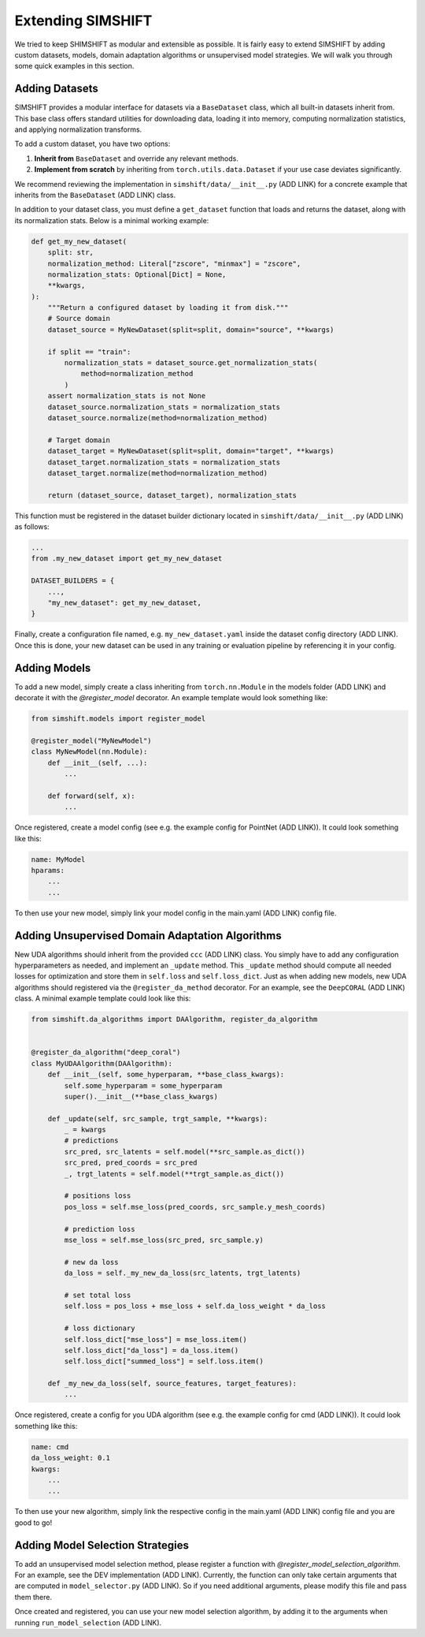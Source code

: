 Extending SIMSHIFT
==================

We tried to keep SHIMSHIFT as modular and extensible as possible. It is fairly easy to extend SIMSHIFT by adding custom datasets, models, domain adaptation algorithms or
unsupervised model strategies. We will walk you through some quick examples in this section.


Adding Datasets
---------------

SIMSHIFT provides a modular interface for datasets via a ``BaseDataset`` class, which all built-in datasets inherit from. This base class offers standard utilities for downloading data, loading it into memory, computing normalization statistics, and applying normalization transforms.

To add a custom dataset, you have two options:

1. **Inherit from** ``BaseDataset`` and override any relevant methods.
2. **Implement from scratch** by inheriting from ``torch.utils.data.Dataset`` if your use case deviates significantly.

We recommend reviewing the implementation in ``simshift/data/__init__.py`` (ADD LINK) for a concrete example that inherits from the ``BaseDataset`` (ADD LINK) class.

In addition to your dataset class, you must define a ``get_dataset`` function that loads and returns the dataset, along with its normalization stats. Below is a minimal working example:

.. code-block:: python

    def get_my_new_dataset(
        split: str,
        normalization_method: Literal["zscore", "minmax"] = "zscore",
        normalization_stats: Optional[Dict] = None,
        **kwargs,
    ):
        """Return a configured dataset by loading it from disk."""
        # Source domain
        dataset_source = MyNewDataset(split=split, domain="source", **kwargs)

        if split == "train":
            normalization_stats = dataset_source.get_normalization_stats(
                method=normalization_method
            )
        assert normalization_stats is not None
        dataset_source.normalization_stats = normalization_stats
        dataset_source.normalize(method=normalization_method)

        # Target domain
        dataset_target = MyNewDataset(split=split, domain="target", **kwargs)
        dataset_target.normalization_stats = normalization_stats
        dataset_target.normalize(method=normalization_method)

        return (dataset_source, dataset_target), normalization_stats

This function must be registered in the dataset builder dictionary located in ``simshift/data/__init__.py`` (ADD LINK) as follows:

.. code-block:: python

    ...
    from .my_new_dataset import get_my_new_dataset

    DATASET_BUILDERS = {
        ...,
        "my_new_dataset": get_my_new_dataset,
    }

Finally, create a configuration file named, e.g. ``my_new_dataset.yaml`` inside the dataset config directory (ADD LINK). Once this is done, your new dataset can be used in any training or evaluation pipeline by referencing it in your config.


Adding Models
-------------

To add a new model, simply create a class inheriting from ``torch.nn.Module`` in the models folder (ADD LINK) and decorate it with the `@register_model` decorator. An example template would look something like:

.. code-block:: python

   from simshift.models import register_model

   @register_model("MyNewModel")
   class MyNewModel(nn.Module):
       def __init__(self, ...):
           ...

       def forward(self, x):
           ...

Once registered, create a model config (see e.g. the example config for PointNet (ADD LINK)). It could look something like this:

.. code-block:: yaml

    name: MyModel
    hparams:
        ...
        ...

To then use your new model, simply link your model config in the main.yaml (ADD LINK) config file.


Adding Unsupervised Domain Adaptation Algorithms
------------------------------------------------

New UDA algorithms should inherit from the provided ``ccc`` (ADD LINK) class. You simply have to add any configuration hyperparameters as needed, and implement an
``_update`` method. This ``_update`` method should compute all needed losses for optimization and store them in ``self.loss`` and ``self.loss_dict``. Just as when adding new models, new UDA algorithms should registered via the ``@register_da_method`` decorator. For an example, see the ``DeepCORAL``
(ADD LINK) class. A minimal example template could look like this:

.. code-block:: python

    from simshift.da_algorithms import DAAlgorithm, register_da_algorithm


    @register_da_algorithm("deep_coral")
    class MyUDAAlgorithm(DAAlgorithm):
        def __init__(self, some_hyperparam, **base_class_kwargs):
            self.some_hyperparam = some_hyperparam
            super().__init__(**base_class_kwargs)

        def _update(self, src_sample, trgt_sample, **kwargs):
            _ = kwargs
            # predictions
            src_pred, src_latents = self.model(**src_sample.as_dict())
            src_pred, pred_coords = src_pred
            _, trgt_latents = self.model(**trgt_sample.as_dict())

            # positions loss
            pos_loss = self.mse_loss(pred_coords, src_sample.y_mesh_coords)

            # prediction loss
            mse_loss = self.mse_loss(src_pred, src_sample.y)

            # new da loss
            da_loss = self._my_new_da_loss(src_latents, trgt_latents)

            # set total loss
            self.loss = pos_loss + mse_loss + self.da_loss_weight * da_loss

            # loss dictionary
            self.loss_dict["mse_loss"] = mse_loss.item()
            self.loss_dict["da_loss"] = da_loss.item()
            self.loss_dict["summed_loss"] = self.loss.item()

        def _my_new_da_loss(self, source_features, target_features):
            ...

Once registered, create a config for you UDA algorithm (see e.g. the example config for cmd (ADD LINK)). It could look something like this:

.. code-block:: yaml

    name: cmd
    da_loss_weight: 0.1
    kwargs:
        ...
        ...

To then use your new algorithm, simply link the respective config in the main.yaml (ADD LINK) config file and you are good to go!


Adding Model Selection Strategies
---------------------------------

To add an unsupervised model selection method, please register a function with `@register_model_selection_algorithm`. For an example, see the DEV implementation (ADD LINK).
Currently, the function can only take certain arguments that are computed in ``model_selector.py`` (ADD LINK). So if you need additional arguments, please modify this file and
pass them there.

Once created and registered, you can use your new model selection algorithm, by adding it to the arguments when running ``run_model_selection`` (ADD LINK).
